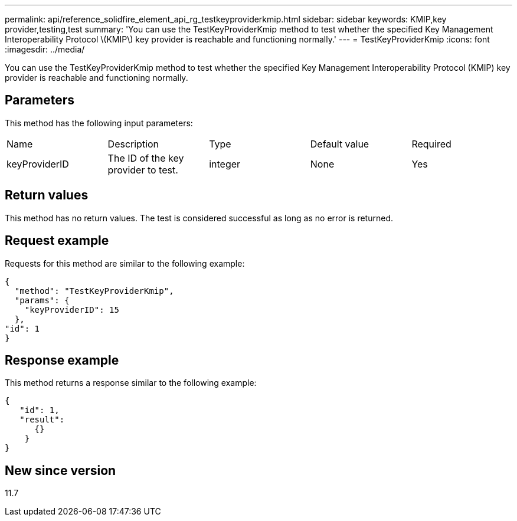 ---
permalink: api/reference_solidfire_element_api_rg_testkeyproviderkmip.html
sidebar: sidebar
keywords: KMIP,key provider,testing,test
summary: 'You can use the TestKeyProviderKmip method to test whether the specified Key Management Interoperability Protocol \(KMIP\) key provider is reachable and functioning normally.'
---
= TestKeyProviderKmip
:icons: font
:imagesdir: ../media/

[.lead]
You can use the TestKeyProviderKmip method to test whether the specified Key Management Interoperability Protocol (KMIP) key provider is reachable and functioning normally.

== Parameters

This method has the following input parameters:

|===
| Name| Description| Type| Default value| Required
a|
keyProviderID
a|
The ID of the key provider to test.
a|
integer
a|
None
a|
Yes
|===

== Return values

This method has no return values. The test is considered successful as long as no error is returned.

== Request example

Requests for this method are similar to the following example:

----
{
  "method": "TestKeyProviderKmip",
  "params": {
    "keyProviderID": 15
  },
"id": 1
}
----

== Response example

This method returns a response similar to the following example:

----
{
   "id": 1,
   "result":
      {}
    }
}
----

== New since version

11.7

